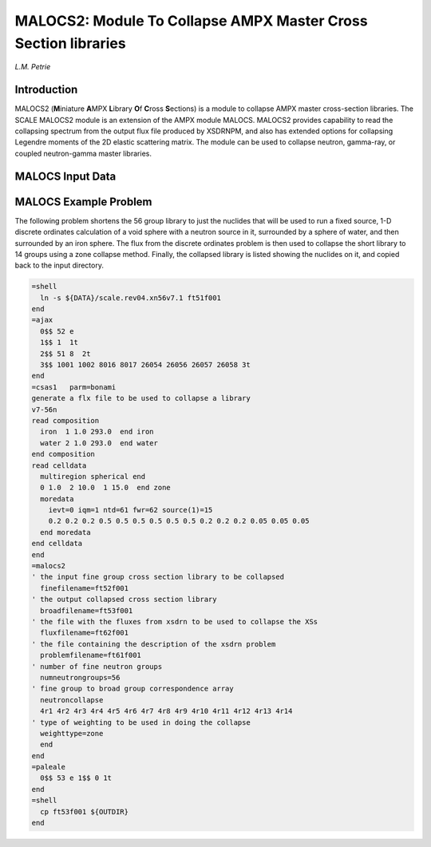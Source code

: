 .. _11-6:

MALOCS2: Module To Collapse AMPX Master Cross Section libraries
===============================================================

*L.M. Petrie*

.. _11-6-1:

Introduction
------------

MALOCS2 (**M**\ iniature **A**\ MPX **L**\ ibrary **O**\ f **C**\ ross
**S**\ ections) is a module to collapse AMPX master cross-section
libraries. The SCALE MALOCS2 module is an extension of the AMPX module
MALOCS. MALOCS2 provides capability to read the collapsing spectrum from
the output flux file produced by XSDRNPM, and also has extended options
for collapsing Legendre moments of the 2D elastic scattering matrix. The
module can be used to collapse neutron, gamma-ray, or coupled
neutron-gamma master libraries.

.. _11-6-2:

MALOCS Input Data
-----------------

.. describe:: broadfilename

  filename of the collapsed library [no default]

.. describe:: crosssectionprint

  cross section printing option [none]

  none - don't print any cross sections

  onedxsecs - print the 1D cross sections

  twodxsecs N - print the 2D cross sections through Legendre order N

.. describe:: epsilon

  epsilon for when to print invalid moment messages[0.05]

.. describe:: finefilename

  filename of the input library [no default]

.. describe:: fluxfilename

  filename of an xsdrn flux file to be used in the collapse
  [no default]

.. describe:: numgammagroups

  the number of fine gamma groups [no default]

.. describe:: gammacollapse

  the broad group by fine group collapse structure for the
  gammas

  must come after "numgammagroups"

.. describe:: latticezones

  identifies the zones to be used as fuel, gap, clad, and
  moderator [1,2,3,4]

.. describe:: max2dweightorder

  maximum Legendre order to be collapsed [max Legendre
  order of the nuclide]

.. describe:: numneutrongroups

  the number of fine neutron groups [no default]

.. describe:: neutroncollapse

  the broad group by fine group collapse structure for the
  neutrons

  must come after "numneutrongroups"

.. describe:: printepsilon

  not used [2.0D-6]

.. describe:: problemfilename

  filename of the xsdrn data file that corresponds to the
  flux file [no default]

.. describe:: sigmatotalpl

  flag to turn on doing a within group correction using the
  Pl weighted sigma total

  'y' or 'yes' is true, anything else is false [true]

.. describe:: updatechi

  flag to turn on updating the total chi

  'y' or 'yes' is true, anything else is false [true]

.. describe:: validate2ds

  flag to validate the Legendre moments of the collapsed 2D
  cross sections

  'y' or 'yes' is true, anything else is false [true]

.. describe:: weighttype

  type of weighting to be done

  innercell - cell weight over a subset of the zones

  innercell is followed by the largest zone number in the innercell

  cell - cell weight over the whole cell

  zone - weight each zone independently

  region - cell weight each nuclide over only the zones it is in

  default is region

.. describe:: wgtsource

  source of the weighting flux

  nuclideflux - use the flux from the nuclide on the fine group library

  inputflux - read a flux from input

  [default is to use an xsdrn flux]

.. describe:: end

  terminates input stream

.. _11-6-3:

MALOCS Example Problem
----------------------

The following problem shortens the 56 group library to just the nuclides
that will be used to run a fixed source, 1-D discrete ordinates
calculation of a void sphere with a neutron source in it, surrounded by
a sphere of water, and then surrounded by an iron sphere. The flux from
the discrete ordinates problem is then used to collapse the short
library to 14 groups using a zone collapse method. Finally, the
collapsed library is listed showing the nuclides on it, and copied back
to the input directory.

.. code:: scale
  :class: long

  =shell
    ln -s ${DATA}/scale.rev04.xn56v7.1 ft51f001
  end
  =ajax
    0$$ 52 e
    1$$ 1  1t
    2$$ 51 8  2t
    3$$ 1001 1002 8016 8017 26054 26056 26057 26058 3t
  end
  =csas1   parm=bonami
  generate a flx file to be used to collapse a library
  v7-56n
  read composition
    iron  1 1.0 293.0  end iron
    water 2 1.0 293.0  end water
  end composition
  read celldata
    multiregion spherical end
    0 1.0  2 10.0  1 15.0  end zone
    moredata
      ievt=0 iqm=1 ntd=61 fwr=62 source(1)=15
      0.2 0.2 0.2 0.5 0.5 0.5 0.5 0.5 0.5 0.2 0.2 0.2 0.05 0.05 0.05
    end moredata
  end celldata
  end
  =malocs2
  ' the input fine group cross section library to be collapsed
    finefilename=ft52f001
  ' the output collapsed cross section library
    broadfilename=ft53f001
  ' the file with the fluxes from xsdrn to be used to collapse the XSs
    fluxfilename=ft62f001
  ' the file containing the description of the xsdrn problem
    problemfilename=ft61f001
  ' number of fine neutron groups
    numneutrongroups=56
  ' fine group to broad group correspondence array
    neutroncollapse
    4r1 4r2 4r3 4r4 4r5 4r6 4r7 4r8 4r9 4r10 4r11 4r12 4r13 4r14
  ' type of weighting to be used in doing the collapse
    weighttype=zone
    end
  end
  =paleale
    0$$ 53 e 1$$ 0 1t
  end
  =shell
    cp ft53f001 ${OUTDIR}
  end
